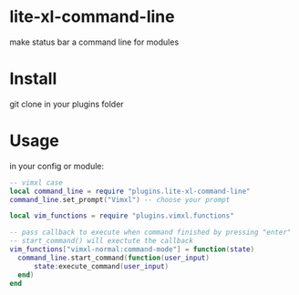 * lite-xl-command-line
make status bar a command line for modules

* Install

git clone in your plugins folder

* Usage
in your config or module: 

#+begin_src lua
-- vimxl case
local command_line = require "plugins.lite-xl-command-line"
command_line.set_prompt("Vimxl") -- choose your prompt

local vim_functions = require "plugins.vimxl.functions"

-- pass callback to execute when command finished by pressing "enter"
-- start_command() will exectute the callback
vim_functions["vimxl-normal:command-mode"] = function(state)
  command_line.start_command(function(user_input)
      state:execute_command(user_input)
  end)
end

#+end_src


